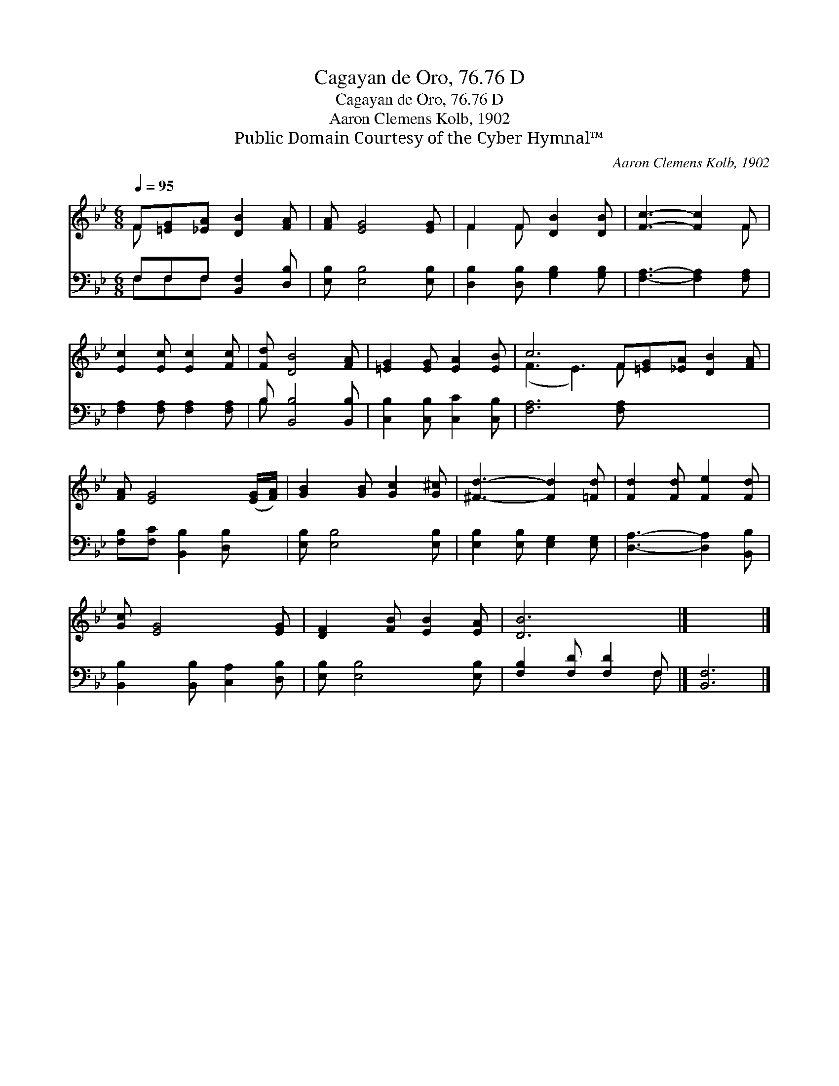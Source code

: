 X:1
T:Cagayan de Oro, 76.76 D
T:Cagayan de Oro, 76.76 D
T:Aaron Clemens Kolb, 1902
T:Public Domain Courtesy of the Cyber Hymnal™
C:Aaron Clemens Kolb, 1902
Z:Public Domain
Z:Courtesy of the Cyber Hymnal™
%%score ( 1 2 ) ( 3 4 )
L:1/8
Q:1/4=95
M:6/8
K:Bb
V:1 treble 
V:2 treble 
V:3 bass 
V:4 bass 
V:1
 F[=EG][_EA] [DB]2 [FA] | [FA] [EG]4 [EG] | F2 F [DB]2 [DB] | [Fc]3- [Fc]2 F | %4
 [Ec]2 [Ec] [Ec]2 [Fc] | [Fd] [DB]4 [FA] | [=EG]2 [EG] [EA]2 [EB] | c6 F[=EG][_EA] [DB]2 [FA] | %8
 [FA] [EG]4 ([EG]/[FA]/) | [GB]2 [GB] [Gc]2 [G^c] | [^Fd]3- [Fd]2 [=Fd] | [Fd]2 [Fd] [Fe]2 [Fd] | %12
 [Gc] [EG]4 [EG] | [DF]2 [FB] [EB]2 [EA] | [DB]6 |] x6 |] %16
V:2
 F x5 | x6 | F2 F x3 | x5 F | x6 | x6 | x6 | (F3 E3) F x5 | x6 | x6 | x6 | x6 | x6 | x6 | x6 |] %15
 x6 |] %16
V:3
 F,F,F, [B,,F,]2 [D,B,] | [E,B,] [E,B,]4 [E,B,] | [D,B,]2 [D,B,] [G,B,]2 [G,B,] | %3
 [F,A,]3- [F,A,]2 [F,A,] | [F,A,]2 [F,A,] [F,A,]2 [F,A,] | B, [B,,B,]4 [B,,B,] | %6
 [C,B,]2 [C,B,] [C,C]2 [C,B,] | [F,A,]6 [F,A,] x5 | [F,B,][F,C] [B,,B,]2 [D,B,] x | %9
 [E,B,] [E,B,]4 [E,B,] | [E,B,]2 [E,B,] [E,G,]2 [E,G,] | [D,A,]3- [D,A,]2 [B,,B,] | %12
 [B,,B,]2 [B,,B,] [C,A,]2 [D,B,] | [E,B,] [E,B,]4 [E,B,] | [F,B,]2 [F,D] [F,D]2 F, |] [B,,F,]6 |] %16
V:4
 F,F,F, x3 | x6 | x6 | x6 | x6 | B, x5 | x6 | x12 | x6 | x6 | x6 | x6 | x6 | x6 | x5 F, |] x6 |] %16

